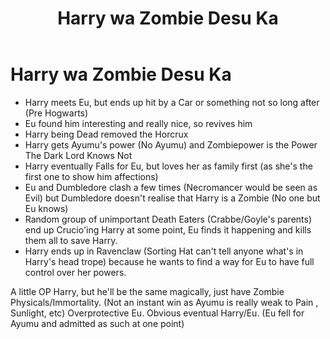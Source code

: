 #+TITLE: Harry wa Zombie Desu Ka

* Harry wa Zombie Desu Ka
:PROPERTIES:
:Author: LittenInAScarf
:Score: 0
:DateUnix: 1531463254.0
:DateShort: 2018-Jul-13
:FlairText: Prompt
:END:
- Harry meets Eu, but ends up hit by a Car or something not so long after (Pre Hogwarts)
- Eu found him interesting and really nice, so revives him
- Harry being Dead removed the Horcrux
- Harry gets Ayumu's power (No Ayumu) and Zombiepower is the Power The Dark Lord Knows Not
- Harry eventually Falls for Eu, but loves her as family first (as she's the first one to show him affections)
- Eu and Dumbledore clash a few times (Necromancer would be seen as Evil) but Dumbledore doesn't realise that Harry is a Zombie (No one but Eu knows)
- Random group of unimportant Death Eaters (Crabbe/Goyle's parents) end up Crucio'ing Harry at some point, Eu finds it happening and kills them all to save Harry.
- Harry ends up in Ravenclaw (Sorting Hat can't tell anyone what's in Harry's head trope) because he wants to find a way for Eu to have full control over her powers.

A little OP Harry, but he'll be the same magically, just have Zombie Physicals/Immortality. (Not an instant win as Ayumu is really weak to Pain , Sunlight, etc) Overprotective Eu. Obvious eventual Harry/Eu. (Eu fell for Ayumu and admitted as such at one point)

